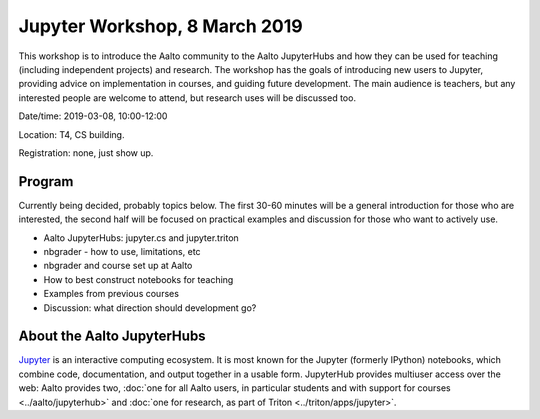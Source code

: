 Jupyter Workshop, 8 March 2019
==============================

This workshop is to introduce the Aalto community to the Aalto
JupyterHubs and how they can be used for teaching (including
independent projects) and research.  The workshop has the goals of
introducing new users to Jupyter, providing advice on implementation
in courses, and guiding future development.  The main audience is
teachers, but any interested people are welcome to attend, but
research uses will be discussed too.


Date/time: 2019-03-08, 10:00-12:00

Location: T4, CS building.

Registration: none, just show up.


Program
-------

Currently being decided, probably topics below.  The first 30-60
minutes will be a general introduction for those who are interested,
the second half will be focused on practical examples and discussion
for those who want to actively use.

* Aalto JupyterHubs: jupyter.cs and jupyter.triton
* nbgrader - how to use, limitations, etc
* nbgrader and course set up at Aalto
* How to best construct notebooks for teaching
* Examples from previous courses
* Discussion: what direction should development go?

About the Aalto JupyterHubs
---------------------------

`Jupyter <https://jupyter.org>`__ is an interactive computing
ecosystem.  It is most known for the Jupyter (formerly IPython)
notebooks, which combine code, documentation, and output together in a
usable form.  JupyterHub provides multiuser access over the web: Aalto
provides two, :doc:`one for all Aalto users, in particular students
and with support for courses <../aalto/jupyterhub>` and :doc:`one for
research, as part of Triton <../triton/apps/jupyter>`.

